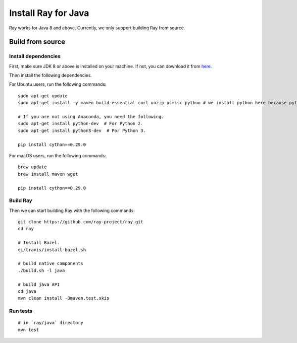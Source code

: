 Install Ray for Java
====================

Ray works for Java 8 and above. Currently, we only support building Ray from source.

Build from source
-----------------

Install dependencies
^^^^^^^^^^^^^^^^^^^^

First, make sure JDK 8 or above is installed on your machine. If not, you can download it from `here <http://www.oracle.com/technetwork/java/javase/downloads/index.html>`_.

Then install the following dependencies.

For Ubuntu users, run the following commands:
::

  sudo apt-get update
  sudo apt-get install -y maven build-essential curl unzip psmisc python # we install python here because python2 is required to build the webui

  # If you are not using Anaconda, you need the following.
  sudo apt-get install python-dev  # For Python 2.
  sudo apt-get install python3-dev  # For Python 3.

  pip install cython==0.29.0

For macOS users, run the following commands:
::

  brew update
  brew install maven wget

  pip install cython==0.29.0

Build Ray
^^^^^^^^^

Then we can start building Ray with the following commands:
::

  git clone https://github.com/ray-project/ray.git
  cd ray

  # Install Bazel.
  ci/travis/install-bazel.sh

  # build native components
  ./build.sh -l java

  # build java API
  cd java
  mvn clean install -Dmaven.test.skip

Run tests
^^^^^^^^^
::

  # in `ray/java` directory
  mvn test
